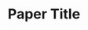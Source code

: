 #+TITLE: Paper Title
#+LATEX_CLASS: report
#+LATEX_HEADER: \author{Author^$\dagger$}
#+LATEX_HEADER: \affil{Institute^$\dagger$}
#+LATEX_HEADER: \email{Email}
#+LATEX_HEADER: \dates{This manuscript was compiled on \today}

#+OPTIONS: toc:nil
